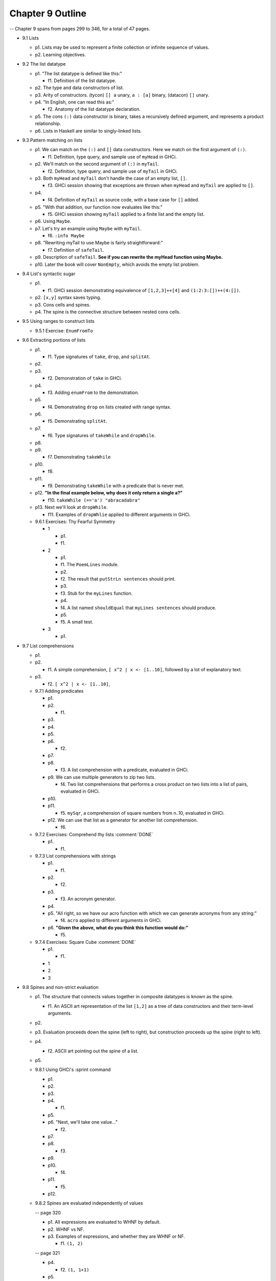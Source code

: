 *******************
 Chapter 9 Outline
*******************

-- Chapter 9 spans from pages 299 to 346, for a total of 47 pages.

* 9.1 Lists

  * p1. Lists may be used to represent a finite collection or infinite sequence of values.
  * p2. Learning objectives.

* 9.2 The list datatype

  * p1. "The list datatype is defined like this:"

    * f1. Definition of the list datatype.

  * p2. The type and data constructors of list.
  * p3. Arity of constructors. (tycon) ``[] a`` unary, ``a : [a]`` binary, (datacon) ``[]`` unary.
  * p4. "In English, one can read this as:"

    * f2. Anatomy of the list datatype declaration.

  * p5. The cons ``(:)`` data constructor is binary, takes a recursively defined argument, and represents a product relationship.
  * p6. Lists in Haskell are similar to singly-linked lists.

* 9.3 Pattern matching on lists

  * p1. We can match on the ``(:)`` and ``[]`` data constructors. Here we match on the first argument of ``(:)``.

    * f1. Definition, type query, and sample use of ``myHead`` in GHCi.

  * p2. We'll match on the second argument of ``(:)`` in ``myTail``.

    * f2. Definition, type query, and sample use of ``myTail`` in GHCi.

  * p3. Both ``myHead`` and ``myTail`` don't handle the case of an empty list, ``[]``.

    * f3. GHCi session showing that exceptions are thrown when ``myHead`` and ``myTail`` are applied to ``[]``.

  * p4.

    * f4. Definition of ``myTail`` as source code, with a base case for ``[]`` added.

  * p5. "With that addition, our function now evaluates like this:"

    * f5. GHCi session showing ``myTail`` applied to a finite list and the empty list.

  * p6. Using ``Maybe``.
  * p7. Let's try an example using ``Maybe`` with ``myTail``.

    * f6. ``:info Maybe``

  * p8. "Rewriting myTail to use Maybe is fairly straightforward:"

    * f7. Definition of ``safeTail``.

  * p9. Description of ``safeTail``. **See if you can rewrite the myHead function using Maybe.**
  * p10. Later the book will cover ``NonEmpty``, which avoids the empty list problem.

* 9.4 List's syntactic sugar

  * p1.

    * f1. GHCi session demonstrating equivalence of ``[1,2,3]++[4]`` and ``(1:2:3:[])++(4:[])``.

  * p2. ``[x,y]`` syntax saves typing.
  * p3. Cons cells and spines.
  * p4. The spine is the connective structure between nested cons cells.

* 9.5 Using ranges to construct lists

  * 9.5.1 Exercise: ``EnumFromTo``

* 9.6 Extracting portions of lists

  * p1.

    * f1. Type signatures of ``take``, ``drop``, and ``splitAt``.

  * p2.
  * p3.

    * f2. Demonstration of ``take`` in GHCi.

  * p4.

    * f3. Adding ``enumFrom`` to the demonstration.

  * p5.

    * f4. Demonstrating ``drop`` on lists created with range syntax.

  * p6.

    * f5. Demonstrating ``splitAt``.

  * p7.

    * f6. Type signatures of ``takeWhile`` and ``dropWhile``.

  * p8.
  * p9.

    * f7. Demonstrating ``takeWhile``

  * p10.

    * f8.

  * p11.

    * f9. Demonstrating ``takeWhile`` with a predicate that is never met.

  * p12. **"In the final example below, why does it only return a single a?"**

    * f10. ``takeWhile (=='a') "abracadabra"``

  * p13. Next we'll look at ``dropWhile``.

    * f11. Examples of ``dropWhlie`` applied to different arguments in GHCi.

  * 9.6.1 Exercises: Thy Fearful Symmetry

    * 1

      * p1.
      * f1.

    * 2

      * p1.
      * f1. The ``PoemLines`` module.
      * p2.
      * f2. The result that ``putStrLn sentences`` should print.
      * p3.
      * f3. Stub for the ``myLines`` function.
      * p4.
      * f4. A list named ``shouldEqual`` that ``myLines sentences`` should produce.
      * p5.
      * f5. A small test.

    * 3

      * p1.

* 9.7 List comprehensions

  * p1.
  * p2.

    * f1. A simple comprehension, ``[ x^2 | x <- [1..10]``, followed by a lot of explanatory text.

  * p3.

    * f2. ``[ x^2 | x <- [1..10]``,

  * 9.7.1 Adding predicates

    * p1.
    * p2.

      * f1.

    * p3.
    * p4.
    * p5.
    * p6.

      * f2.

    * p7.
    * p8.

      * f3. A list comprehension with a predicate, evaluated in GHCi.

    * p9. We can use multiple generators to zip two lists.

      * f4. Two list comprehensions that performs a cross product on two lists into a list of pairs,
        evaluated in GHCi.

    * p10.
    * p11.

      * f5. ``mySqr``, a comprehension of square numbers from n..10, evaluated in GHCi.

    * p12. We can use that list as a generator for another list comprehension.

      * f6.

  * 9.7.2 Exercises: Comprehend thy lists :comment:`DONE`

    * p1.

      * f1.

  * 9.7.3 List comprehensions with strings

    * p1.

      * f1.

    * p2.

      * f2.

    * p3.

      * f3. An acronym generator.

    * p4.
    * p5. "All right, so we have our acro function with which we can generate acronyms from any string:"

      * f4. ``acro`` applied to different arguments in GHCi.

    * p6. **"Given the above, what do you think this function would do:"**

      * f5.

  * 9.7.4 Exercises: Square Cube :comment:`DONE`

    * p1.

      * f1.

    * 1
    * 2
    * 3

* 9.8 Spines and non-strict evaluation

  * p1. The structure that connects values together in composite datatypes is known as the spine.

    * f1. An ASCII art representation of the list ``[1,2]`` as a tree of data constructors and their term-level arguments.

  * p2.

  * p3. Evaluation proceeds down the spine (left to right), but construction proceeds up the spine (right to left).

  * p4.

    * f2. ASCII art pointing out the spine of a list.

  * p5.

  * 9.8.1 Using GHCi's :sprint command

    * p1.
    * p2.
    * p3.
    * p4.

      * f1.

    * p5.
    * p6. "Next, we'll take one value..."

      * f2.

    * p7.
    * p8.

      * f3.

    * p9.
    * p10.

      * f4.

    * p11.

      * f5.

    * p12.

  * 9.8.2 Spines are evaluated independently of values

    -- page 320

    * p1. All expressions are evaluated to WHNF by default.
    * p2. WHNF vs NF.
    * p3. Examples of expressions, and whether they are WHNF or NF.

      * f1. ``(1, 2)``

    -- page 321

    * p4.

      * f2. ``(1, 1+1)``

    * p5.

      * f3. ``\x -> x*10``

    * p6.

      * f4. ``"Papu" ++ "chon"``

    * p7.

      * f5. ``(1, "Papu" ++ "chon")``

    * p8.

      * f6. Showing a fully evaluated list in GHCi.

    -- p9 is split between pages 321 and 322

    * p9.

    -- page 322

      * f7. A demonstration of WHNF evaluation in GHCi.

    * p10.
    * p11.

      * f8. The spine of a list that isn't spine strict and is awaiting something to force the evaluation.  (The first cons cells, no arguments evaluated.)

    * p12.
    * p13.

    -- page 323

    * p14.

      * f9. Tree representation of the spine of an unevaluated list with two elements.
    * p15.

      * f10. GHCi ``x = [1,undefined]; length x`` returns ``2``.

    * p16.

      * f11. Source code for a ``length`` function.

    * p17.

    -- page 324

    * p18.

      * f12. A complicated tree representation showing forced cons constructors, with unevaluated arguments.

    * p19.

      * f13. Demonstration of applying ``length`` to a list with ``undefined`` in the spine.

    * p20. Printing the list fails, but it gets as far as printing the first ``[1***``.
    * p21. It's possible to write functions that will force both the spine and the values.
    * p22. We'll write our own sum function for the sake of demonstration:

      * f14. Source code for ``mySum``.

    * p23.

    -- page 325

      * f15. The evaluation steps of ``mySum [1..5]``

    * p24.

  * 9.8.3 Exercises: Bottom madness

    * 9.8.3.1 Will it blow up?
    * 9.8.3.2 Intermission: Is it in normal form?

* 9.9 Transforming lists of values

  -- page 326

  * p1. HOFs are use more often than primitive recursion to transform data.
  * p2. The ``map`` function applies a function to every element of a list. ``fmap`` does the same, but for any type that implements ``Foldable``.

  -- page 327

    * f1. Examples of using ``map`` and ``fmap`` in GHCi.

  * p3. The types of ``map`` and ``fmap`` respectively are:

    * f2.

  * p4.

    * f3.

  * p5.

    * f4. ``:t map (+1)``

  * p6.
  * p7.

    * f5.

  -- page 328

  * p8.

    * f6. ``:t fmap (+1)``

  * p9.

    * f7. The definition of ``map`` from the ``base`` package, heavily annotated. Spans pages 328 and 329.

  -- page 329

  * p10.

    * f8. ``map (+1) [1, 2, 3]``

  * p11.

    * f9. ``map (+1) (1 : (2 : (3 : [])))``

  * p12.

    * f10. Shows one step of the evaluation process for ``map (+1) [1,2,3]``.

  * p13.

    * f11.

  * p14.

    * f12.

  -- page 330

  * p15.

    * f13.

  * p16. "Finishing the reduction of the expression:"

    * f14.

  * p17. "Using the syntactic sugar of list, here's an approximation of what map is doing for us:"

    * f15.

  * p18.

    * f16.

  * p19.

    * f17.

.. TODO I left off here. Continue from this point on.

  -- page 331

  * p20.

    * f18.

  * p21.

    * f19.

  * p22.
  * p23.

  -- page 332

  * p24.

    * f20.

  * p25.

    * f21.

  * p26.

    * f22. ``Prelude> map (\x -> if x == 3 then (-x) else (x)) [1..10]``

  * p27.

  * 9.9.1 Exercises: More bottoms

.. TODO Rewrite 9.10.1

* 9.10 Filtering lists of values

  * 9.10.1 Exercises: Filtering

* 9.11 Zipping lists

  * 9.11.1 Zipping exercises

* 9.12 Chapter exercises

  * 9.12.1 Data.Char
  * 9.12.2 Ciphers
  * 9.12.3 Writing your own standard functions

* 9.13 Definitions

  * Product type
  * Sum type
  * Cons
  * Cons cell
  * Spine

* 9.14 Follow-up resources

  * Data.List documentation for the base library.  http://hackage.haskell.org/package/base/docs/Data-List.html
  * Haskell Wiki. Ninety-Nine Haskell problems.  https://wiki.haskell.org/H-99:_Ninety-Nine_Haskell_Problems

